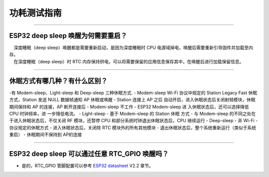 功耗测试指南
============

.. raw:: html

   <style>
   body {counter-reset: h2}
     h2 {counter-reset: h3}
     h2:before {counter-increment: h2; content: counter(h2) ". "}
     h3:before {counter-increment: h3; content: counter(h2) "." counter(h3) ". "}
     h2.nocount:before, h3.nocount:before, { content: ""; counter-increment: none }
   </style>

--------------

ESP32 deep sleep 唤醒为何需要重启？
-----------------------------------

|  深度睡眠（deep sleep）唤醒都是需要重新启动，是因为深度睡眠时 CPU 电源域掉电，唤醒后需要重新引导固件并加载至内存。
|  在深度睡眠（deep sleep）时 RTC 内存保持供电，可以将需要保留的应用信息保存其中，在唤醒后进行加载保留信息。

--------------

休眠⽅式有哪⼏种？有什么区别？
------------------------------

-有 Modem-sleep、Light-sleep 和 Deep-sleep 三种休眠⽅式.
- Modem-sleep Wi-Fi 协议中规定的 Station Legacy Fast 休眠⽅式，Station 发送 NULL 数据帧通知 AP 休眠或唤醒 - Station 连接上 AP 之后 ⾃动开启，进⼊休眠状态后关闭射频模块，休眠期间保持和 AP 的连接，AP 断开连接后
- Modem-sleep 不⼯作 - ESP32 Modem-sleep 进 ⼊休眠状态后，还可以选择降低 CPU 时钟频率，进 ⼀步降低电流。
- Light-sleep - 基于 Modem-sleep 的 Station 休眠 ⽅式 - 与 Modem-sleep 的不同之处在于进⼊休眠状态后，不仅关闭 RF 模块，还暂停 CPU 和部分系统时钟退出休眠状态后，CPU 继续运⾏ - Deep-sleep - ⾮ Wi-Fi
- 协议规定的休眠⽅式 - 进⼊休眠状态后，关闭除 RTC 模块外的所有其他模块 - 退出休眠状态后，整个系统重新运⾏（类似于系统重启） - 休眠期间不保持到 AP的连接

--------------

ESP32 deep sleep 可以通过任意 RTC\_GPIO 唤醒吗？
------------------------------------------------

-  是的，RTC\_GPIO 管脚配置可以参考 `ESP32 datasheet <https://www.espressif.com/sites/default/files/documentation/esp32_datasheet_cn.pdf>`__ V2.2 章节。
